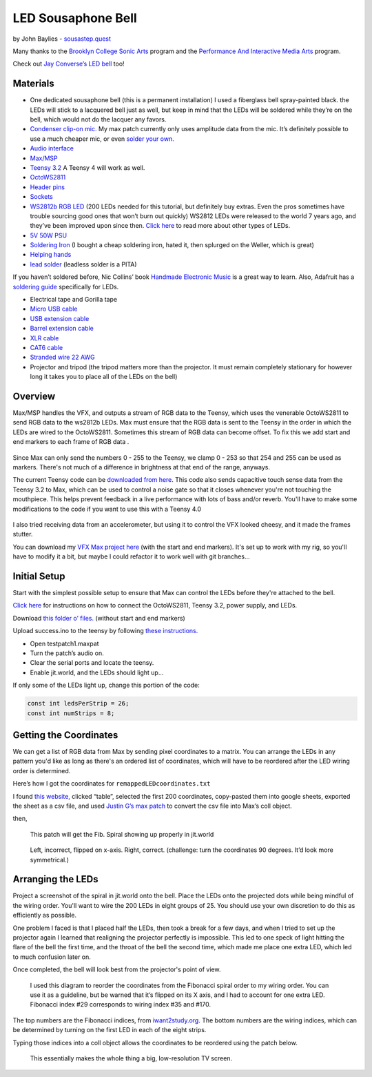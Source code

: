 LED Sousaphone Bell
===================

by John Baylies - `sousastep.quest <https://www.sousastep.quest/>`_

Many thanks to the `Brooklyn College Sonic Arts <http://www.brooklyn.cuny.edu/web/academics/centers/ccm/education/sonicarts.php>`_ program and the `Performance And Interactive Media Arts <https://www.brooklyn.cuny.edu/web/academics/schools/mediaarts/interdisciplinary/graduate/pima/about.php>`_ program.

.. raw:: html

    <iframe width="560" height="315" src="https://www.youtube.com/embed/K3kPgxQ373U" title="YouTube video player" frameborder="0" allow="accelerometer; autoplay; clipboard-write; encrypted-media; gyroscope; picture-in-picture; web-share" allowfullscreen></iframe>

Check out `Jay Converse’s LED bell <https://www.facebook.com/TubaGuyFairfax>`_ too!

Materials
---------

* One dedicated sousaphone bell (this is a permanent installation) I used a fiberglass bell spray-painted black. the LEDs will stick to a lacquered bell just as well, but keep in mind that the LEDs will be soldered while they’re on the bell, which would not do the lacquer any favors.
* `Condenser clip-on mic. <https://www.audio-technica.com/cms/wired_mics/8b8850105bdc46d6/index.html>`_ My max patch currently only uses amplitude data from the mic. It’s definitely possible to use a much cheaper mic, or even `solder your own. <https://learn.adafruit.com/adafruit-agc-electret-microphone-amplifier-max9814>`_
* `Audio interface <https://www.reddit.com/r/audioengineering/wiki/faq#wiki_how_do_i_record_with_my_computer.3F__what.27s_an_interface.3F>`_
* `Max/MSP <https://cycling74.com/>`_
* `Teensy 3.2 <https://www.pjrc.com/store/teensy32.html>`_ A Teensy 4 will work as well.
* `OctoWS2811 <https://www.pjrc.com/store/octo28_adaptor.html>`_
* `Header pins <https://www.pjrc.com/store/header_14x1.html>`_
* `Sockets <https://www.pjrc.com/store/socket_14x1.html>`_
* `WS2812b RGB LED <https://www.amazon.com/Programmable-Aclorol-Individually-Addressable-Raspberry/dp/B07BKNS7DJ>`_ (200 LEDs needed for this tutorial, but definitely buy extras. Even the pros sometimes have trouble sourcing good ones that won’t burn out quickly) WS2812 LEDs were released to the world 7 years ago, and they’ve been improved upon since then. `Click here <https://hackaday.com/2019/03/26/can-you-live-without-the-ws2812/>`_ to read more about other types of LEDs.
* `5V 50W PSU <https://www.aliexpress.com/item/4000221993487.html>`_
* `Soldering Iron <https://www.testequipmentdepot.com/weller/soldering/soldering-stations/digital-we-soldering-station-120v-70w-we1010.htm>`_ (I bought a cheap soldering iron, hated it, then splurged on the Weller, which is great)
* `Helping hands <https://www.amazon.com/Neiko-01902-Adjustable-Magnifying-Alligator/dp/B000P42O3C>`_
* `lead solder <https://www.amazon.com/WYCTIN-Diameter-Electrical-Soldering-Purpose/dp/B071WQ9X5K>`_ (leadless solder is a PITA)

If you haven’t soldered before, Nic Collins’ book `Handmade Electronic Music <https://www.nicolascollins.com/handmade.htm>`_ is a great way to learn. Also, Adafruit has a `soldering guide <https://learn.adafruit.com/make-it-glow-how-to-solder-neopixels-a-beginners-guide>`_ specifically for LEDs.

* Electrical tape and Gorilla tape
* `Micro USB cable <https://www.digikey.com/short/zb93pw>`_
* `USB extension cable <https://www.digikey.com/short/zb93z3>`_
* `Barrel extension cable <https://www.digikey.com/short/zb934t>`_
* `XLR cable <https://www.monoprice.com/product?p_id=4754>`_
* `CAT6 cable <https://www.monoprice.com/product?p_id=9789>`_
* `Stranded wire 22 AWG <https://www.pololu.com/product/2640>`_
* Projector and tripod (the tripod matters more than the projector. It must remain completely stationary for however long it takes you to place all of the LEDs on the bell)

Overview
--------

Max/MSP handles the VFX, and outputs a stream of RGB data to the Teensy, which uses the venerable OctoWS2811 to send RGB data to the ws2812b LEDs. Max must ensure that the RGB data is sent to the Teensy in the order in which the LEDs are wired to the OctoWS2811. Sometimes this stream of RGB data can become offset. To fix this we add start and end markers to each frame of RGB data .

.. figure:: media/startandendmarkers.png
   :width: 90%
   :alt: startandendmarkers.png


Since Max can only send the numbers 0 - 255 to the Teensy, we clamp 0 - 253 so that 254 and 255 can be used as markers. There's not much of a difference in brightness at that end of the range, anyways.

The current Teensy code can be `downloaded from here <https://github.com/jbaylies/sousastep/blob/main/teensy3_rec-RGB_send-touchRead/teensy3_rec-RGB_send-touchRead.ino>`_. This code also sends capacitive touch sense data from the Teensy 3.2 to Max, which can be used to control a noise gate so that it closes whenever you're not touching the mouthpiece. This helps prevent feedback in a live performance with lots of bass and/or reverb. You'll have to make some modifications to the code if you want to use this with a Teensy 4.0

.. figure:: media/touchsensereceive.png
   :width: 60%
   :alt: touchsensereceive.png


I also tried receiving data from an accelerometer, but using it to control the VFX looked cheesy, and it made the frames stutter.

You can download my `VFX Max project here <https://github.com/jbaylies/sousastep/tree/main/Sousastep%20Visual%20FX>`_ (with the start and end markers). It's set up to work with my rig, so you'll have to modify it a bit, but maybe I could refactor it to work well with git branches...


Initial Setup
-------------

Start with the simplest possible setup to ensure that Max can control the LEDs before they're attached to the bell. 

`Click here <https://www.pjrc.com/store/octo28_adaptor.html>`_ for instructions on how to connect the OctoWS2811, Teensy 3.2, power supply, and LEDs.

Download `this folder o’ files. <https://github.com/jbaylies/Electrobrass_Encyclopedia/tree/master/docs/content/tutorials/data>`_ (without start and end markers)

Upload success.ino to the teensy by following `these instructions. <https://www.pjrc.com/teensy/teensyduino.html>`_

* Open testpatch1.maxpat
* Turn the patch’s audio on.
* Clear the serial ports and locate the teensy.
* Enable jit.world, and the LEDs should light up...

If only some of the LEDs light up, change this portion of the code:

.. code:: cpp

  const int ledsPerStrip = 26;
  const int numStrips = 8;


Getting the Coordinates
-----------------------

We can get a list of RGB data from Max by sending pixel coordinates to a matrix. You can arrange the LEDs in any pattern you'd like as long as there's an ordered list of coordinates, which will have to be reordered after the LED wiring order is determined.

Here’s how I got the coordinates for ``remappedLEDcoordinates.txt``

I found `this website, <http://iwant2study.org/lookangejss/math/Series_Numbers/ejss_model_FibonacciSpiral/>`_ clicked “table”, selected the first 200 coordinates, copy-pasted them into google sheets, exported the sheet as a csv file, and used `Justin G’s max patch <https://cycling74.com/forums/importing-from-excel-csv-questions>`_ to convert the csv file into Max’s coll object.

then,

.. figure:: media/max-scale-coords.png
   :width: 90%
   :alt: max-scale-coords.png

   This patch will get the Fib. Spiral showing up properly in jit.world

.. figure:: media/flipped-on-xaxis.png
   :width: 90%
   :alt: flipped-on-xaxis.png

   Left, incorrect, flipped on x-axis. Right, correct. (challenge: turn the coordinates 90 degrees. It’d look more symmetrical.)


Arranging the LEDs
------------------

Project a screenshot of the spiral in jit.world onto the bell. Place the LEDs onto the projected dots while being mindful of the wiring order. You'll want to wire the 200 LEDs in eight groups of 25. You should use your own discretion to do this as efficiently as possible. 

One problem I faced is that I placed half the LEDs, then took a break for a few days, and when I tried to set up the projector again I learned that realigning the projector perfectly is impossible. This led to one speck of light hitting the flare of the bell the first time, and the throat of the bell the second time, which made me place one extra LED, which led to much confusion later on.

Once completed, the bell will look best from the projector's point of view.

.. figure:: media/numbered-indices.jpeg
   :width: 90%
   :alt: numbered-indices.jpeg

   I used this diagram to reorder the coordinates from the Fibonacci spiral order to my wiring order. You can use it as a guideline, but be warned that it’s flipped on its X axis, and I had to account for one extra LED. Fibonacci index #29 corresponds to wiring index #35 and #170.

The top numbers are the Fibonacci indices, from `iwant2study.org <http://iwant2study.org/lookangejss/math/Series_Numbers/ejss_model_FibonacciSpiral/>`_. The bottom numbers are the wiring indices, which can be determined by turning on the first LED in each of the eight strips.

Typing those indices into a coll object allows the coordinates to be reordered using the patch below.

.. figure:: media/coll-reorder.png
   :scale: 90%
   :alt: coll-reorder.png

   This essentially makes the whole thing a big, low-resolution TV screen.
